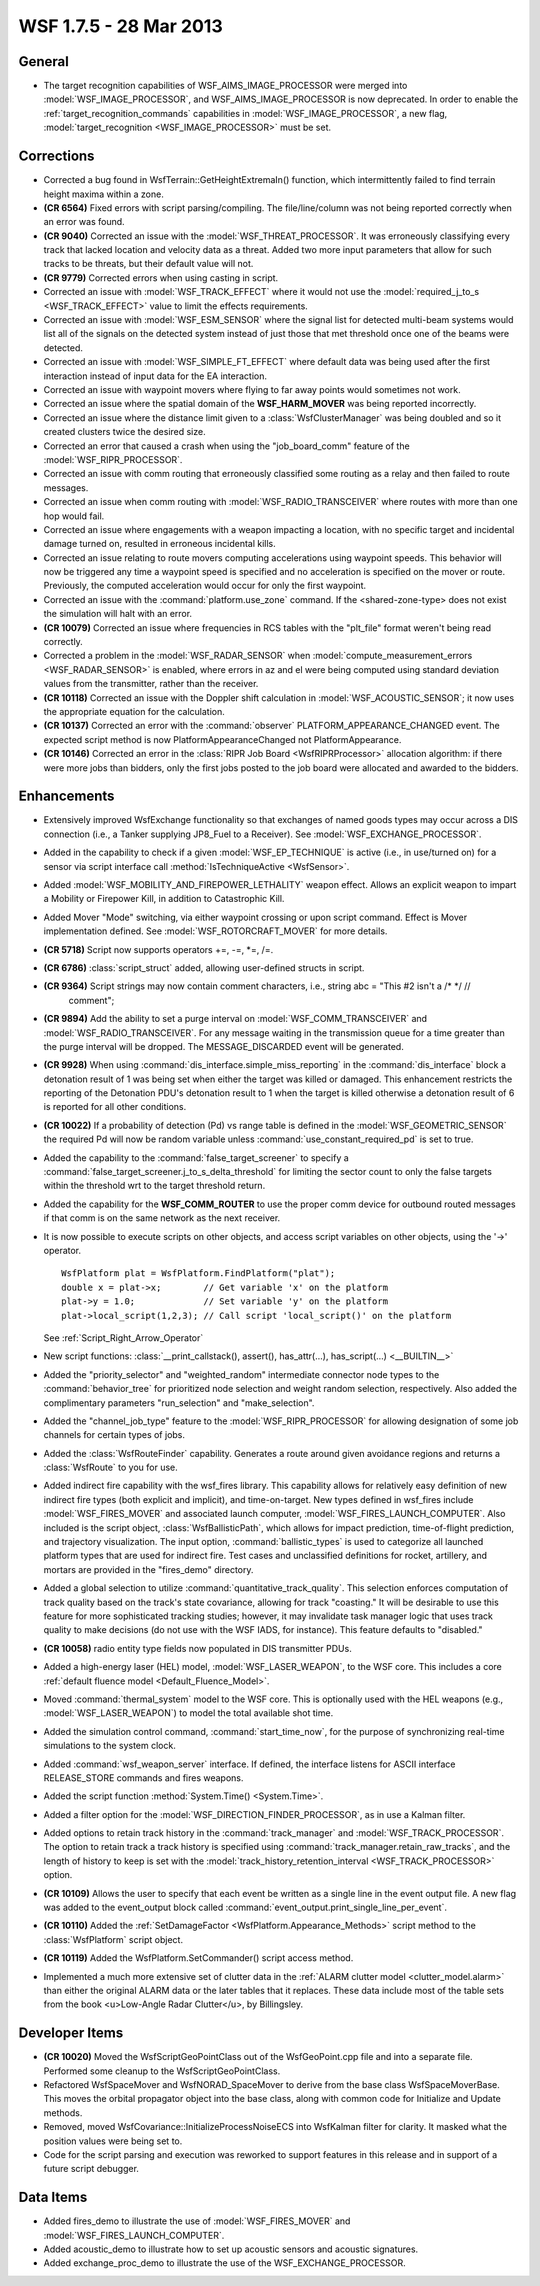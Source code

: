 .. ****************************************************************************
.. CUI
..
.. The Advanced Framework for Simulation, Integration, and Modeling (AFSIM)
..
.. The use, dissemination or disclosure of data in this file is subject to
.. limitation or restriction. See accompanying README and LICENSE for details.
.. ****************************************************************************

.. _wsf_1.7.5:

WSF 1.7.5 - 28 Mar 2013
-----------------------

General
=======

* The target recognition capabilities of WSF_AIMS_IMAGE_PROCESSOR were merged into :model:`WSF_IMAGE_PROCESSOR`, and
  WSF_AIMS_IMAGE_PROCESSOR is now deprecated.  In order to enable the :ref:`target_recognition_commands`
  capabilities in :model:`WSF_IMAGE_PROCESSOR`, a new flag, :model:`target_recognition <WSF_IMAGE_PROCESSOR>` must
  be set.

Corrections
===========

* Corrected a bug found in WsfTerrain::GetHeightExtremaIn() function, which intermittently failed to find terrain height maxima within a zone.

* **(CR 6564)** Fixed errors with script parsing/compiling. The file/line/column was not being reported correctly when an error was found.

* **(CR 9040)** Corrected an issue with the :model:`WSF_THREAT_PROCESSOR`.  It was erroneously classifying every track
  that lacked location and velocity data as a threat. Added two more input parameters that allow for such tracks to be
  threats, but their default value will not.

* **(CR 9779)** Corrected errors when using casting in script.

* Corrected an issue with :model:`WSF_TRACK_EFFECT` where it would not use the
  :model:`required_j_to_s <WSF_TRACK_EFFECT>` value to limit the effects requirements.

* Corrected an issue with :model:`WSF_ESM_SENSOR` where the signal list for detected multi-beam systems would list all of
  the signals on the detected system instead of just those that met threshold once one of the beams were detected.

* Corrected an issue with :model:`WSF_SIMPLE_FT_EFFECT` where default data was being used after the first interaction
  instead of input data for the EA interaction.

* Corrected an issue with waypoint movers where flying to far away points would sometimes not work.

* Corrected an issue where the spatial domain of the **WSF_HARM_MOVER** was being reported incorrectly.

* Corrected an issue where the distance limit given to a :class:`WsfClusterManager` was being doubled and so it created
  clusters twice the desired size.

* Corrected an error that caused a crash when using the "job_board_comm" feature of the :model:`WSF_RIPR_PROCESSOR`.

* Corrected an issue with comm routing that erroneously classified some routing as a relay and then failed to route
  messages.

* Corrected an issue when comm routing with :model:`WSF_RADIO_TRANSCEIVER` where routes with more than one hop would
  fail.

* Corrected an issue where engagements with a weapon impacting a location, with no specific target and incidental
  damage turned on, resulted in erroneous incidental kills.

* Corrected an issue relating to route movers computing accelerations using waypoint speeds.  This behavior will now
  be triggered any time a waypoint speed is specified and no acceleration is specified on the mover or route.
  Previously, the computed acceleration would occur for only the first waypoint.

* Corrected an issue with the  :command:`platform.use_zone` command. If the <shared-zone-type> does not exist the
  simulation will halt with an error.

* **(CR 10079)** Corrected an issue where frequencies in RCS tables with the "plt_file" format weren't being read
  correctly.

* Corrected a problem in the :model:`WSF_RADAR_SENSOR` when
  :model:`compute_measurement_errors <WSF_RADAR_SENSOR>` is enabled, where errors in az and el were
  being computed using standard deviation values from the transmitter, rather than the receiver.

* **(CR 10118)** Corrected an issue with the Doppler shift calculation in :model:`WSF_ACOUSTIC_SENSOR`; it now uses the
  appropriate equation for the calculation.

* **(CR 10137)** Corrected an error with the :command:`observer` PLATFORM_APPEARANCE_CHANGED event. The expected script
  method is now PlatformAppearanceChanged not PlatformAppearance.

* **(CR 10146)** Corrected an error in the :class:`RIPR Job Board <WsfRIPRProcessor>` allocation
  algorithm: if there were more jobs than bidders, only the first jobs posted to the job board were allocated and awarded
  to the bidders.

Enhancements
============

* Extensively improved WsfExchange functionality so that exchanges of named goods types may occur across a DIS
  connection (i.e., a Tanker supplying JP8_Fuel to a Receiver).  See :model:`WSF_EXCHANGE_PROCESSOR`.

* Added in the capability to check if a given :model:`WSF_EP_TECHNIQUE` is active (i.e., in use/turned on) for a sensor
  via script interface call :method:`IsTechniqueActive <WsfSensor>`.

* Added :model:`WSF_MOBILITY_AND_FIREPOWER_LETHALITY` weapon effect.  Allows an explicit weapon to impart a Mobility or
  Firepower Kill, in addition to Catastrophic Kill.

* Added Mover "Mode" switching, via either waypoint crossing or upon script command.  Effect is Mover implementation
  defined.  See :model:`WSF_ROTORCRAFT_MOVER` for more details.

* **(CR 5718)** Script now supports operators \+\=, \-\=, \*\=, \/\=.

* **(CR 6786)** :class:`script_struct` added, allowing user-defined structs in script.

* **(CR 9364)** Script strings may now contain comment characters, i.e., string abc = "This #2 isn't a \/\* \*\/ \/\/
   comment";

* **(CR 9894)** Add the ability to set a purge interval on :model:`WSF_COMM_TRANSCEIVER` and :model:`WSF_RADIO_TRANSCEIVER`.
  For any message waiting in the transmission queue for a time greater than the purge interval will be dropped. The
  MESSAGE_DISCARDED event will be generated.

* **(CR 9928)** When using :command:`dis_interface.simple_miss_reporting` in the :command:`dis_interface` block a detonation
  result of 1 was being set when either the target was killed or damaged. This enhancement restricts the reporting of the
  Detonation PDU's detonation result to 1 when the target is killed otherwise a detonation result of 6 is reported for
  all other conditions.

* **(CR 10022)** If a probability of detection (Pd) vs range table is defined in the :model:`WSF_GEOMETRIC_SENSOR` the
  required Pd will now be random variable unless :command:`use_constant_required_pd` is set to true.

* Added the capability to the :command:`false_target_screener` to specify a
  :command:`false_target_screener.j_to_s_delta_threshold` for limiting the sector count to only the false
  targets within the threshold wrt to the target threshold return.

* Added the capability for the **WSF_COMM_ROUTER** to use the proper comm device for outbound routed messages if
  that comm is on the same network as the next receiver.

* It is now possible to execute scripts on other objects, and access script variables on other objects, using the
  '->' operator.

  ::

   WsfPlatform plat = WsfPlatform.FindPlatform("plat");
   double x = plat->x;        // Get variable 'x' on the platform
   plat->y = 1.0;             // Set variable 'y' on the platform
   plat->local_script(1,2,3); // Call script 'local_script()' on the platform

  See :ref:`Script_Right_Arrow_Operator`

* New script functions: :class:`__print_callstack(), assert(), has_attr(...), has_script(...) <__BUILTIN__>`

* Added the "priority_selector" and "weighted_random" intermediate connector node types to the :command:`behavior_tree`
  for prioritized node selection and weight random selection, respectively.  Also added the complimentary parameters
  "run_selection" and "make_selection".

* Added the "channel_job_type" feature to the :model:`WSF_RIPR_PROCESSOR` for allowing designation of some job channels
  for certain types of jobs.

* Added the :class:`WsfRouteFinder` capability.  Generates a route around given avoidance regions and returns a
  :class:`WsfRoute` to you for use.

* Added indirect fire capability with the wsf_fires library.  This capability allows for relatively easy
  definition of new indirect fire types (both explicit and implicit), and time-on-target.  New types defined in
  wsf_fires include :model:`WSF_FIRES_MOVER` and associated launch computer, :model:`WSF_FIRES_LAUNCH_COMPUTER`.  Also included
  is the script object, :class:`WsfBallisticPath`, which allows for impact prediction, time-of-flight prediction, and
  trajectory visualization.  The input option, :command:`ballistic_types` is used to categorize all launched platform types that
  are used for indirect fire.  Test cases and unclassified definitions for rocket, artillery, and mortars are provided in
  the "fires_demo" directory.

* Added a global selection to utilize :command:`quantitative_track_quality`.
  This selection enforces computation of track quality based on the track's state covariance, allowing for
  track "coasting."  It will be desirable to use this feature for more sophisticated tracking studies; however, it may
  invalidate task manager logic that uses track quality to make decisions (do not use with the WSF IADS, for instance).
  This feature defaults to "disabled."

* **(CR 10058)** radio entity type fields now populated in DIS transmitter PDUs.

* Added a high-energy laser (HEL) model, :model:`WSF_LASER_WEAPON`, to the WSF core.  This includes a core :ref:`default fluence model <Default_Fluence_Model>`.


* Moved :command:`thermal_system` model to the WSF core.  This is optionally used with the HEL weapons (e.g., :model:`WSF_LASER_WEAPON`) to model the total available shot time.

* Added the simulation control command, :command:`start_time_now`, for the purpose of synchronizing real-time simulations to the system clock.

* Added :command:`wsf_weapon_server` interface.  If defined, the interface listens for ASCII interface RELEASE_STORE commands and fires weapons.

* Added the script function :method:`System.Time() <System.Time>`.

* Added a filter option for the :model:`WSF_DIRECTION_FINDER_PROCESSOR`, as in use a Kalman filter.

* Added options to retain track history in the :command:`track_manager` and :model:`WSF_TRACK_PROCESSOR`.  The option to retain
  track a track history is specified using :command:`track_manager.retain_raw_tracks`, and the length of
  history to keep is set with the
  :model:`track_history_retention_interval <WSF_TRACK_PROCESSOR>` option.

* **(CR 10109)** Allows the user to specify that each event be written as a single line in the event output file. A new flag was added to the event_output block called
  :command:`event_output.print_single_line_per_event`.

* **(CR 10110)** Added the :ref:`SetDamageFactor <WsfPlatform.Appearance_Methods>` script method to the :class:`WsfPlatform` script object.

* **(CR 10119)** Added the WsfPlatform.SetCommander() script access method.

* Implemented a much more extensive set of clutter data in the :ref:`ALARM clutter model <clutter_model.alarm>` than either the original ALARM data or the later tables that it replaces.  These data include most of the table sets from the book <u>Low-Angle Radar Clutter</u>, by Billingsley.

Developer Items
===============

* **(CR 10020)** Moved the WsfScriptGeoPointClass out of the WsfGeoPoint.cpp file and into a separate file.
  Performed some cleanup to the WsfScriptGeoPointClass.

* Refactored WsfSpaceMover and WsfNORAD_SpaceMover to derive from the base class WsfSpaceMoverBase.  This moves the
  orbital propagator object into the base class, along with common code for Initialize and Update methods.

* Removed, moved WsfCovariance::InitializeProcessNoiseECS into WsfKalman filter for clarity.  It masked what the
  position values were being set to.

* Code for the script parsing and execution was reworked to support features in this release and in support of a
  future script debugger.

Data Items
==========

* Added fires_demo to illustrate the use of :model:`WSF_FIRES_MOVER` and :model:`WSF_FIRES_LAUNCH_COMPUTER`.

* Added acoustic_demo to illustrate how to set up acoustic sensors and acoustic signatures.

* Added exchange_proc_demo to illustrate the use of the WSF_EXCHANGE_PROCESSOR.
